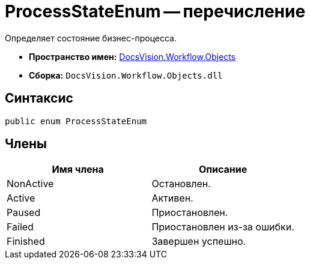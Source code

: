 = ProcessStateEnum -- перечисление

Определяет состояние бизнес-процесса.

* *Пространство имен:* xref:api/DocsVision/Workflow/Objects/Objects_NS.adoc[DocsVision.Workflow.Objects]
* *Сборка:* `DocsVision.Workflow.Objects.dll`

== Синтаксис

[source,csharp]
----
public enum ProcessStateEnum
----

== Члены

[cols=",",options="header"]
|===
|Имя члена |Описание
|NonActive |Остановлен.
|Active |Активен.
|Paused |Приостановлен.
|Failed |Приостановлен из-за ошибки.
|Finished |Завершен успешно.
|===
